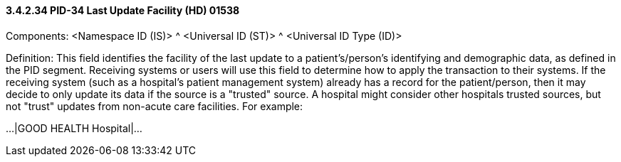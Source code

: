 ==== *3.4.2.34* PID-34 Last Update Facility (HD) 01538

Components: <Namespace ID (IS)> ^ <Universal ID (ST)> ^ <Universal ID Type (ID)>

Definition: This field identifies the facility of the last update to a patient's/person's identifying and demographic data, as defined in the PID segment. Receiving systems or users will use this field to determine how to apply the transaction to their systems. If the receiving system (such as a hospital's patient management system) already has a record for the patient/person, then it may decide to only update its data if the source is a "trusted" source. A hospital might consider other hospitals trusted sources, but not "trust" updates from non-acute care facilities. For example:

...|GOOD HEALTH Hospital|...

